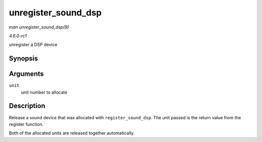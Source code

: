 
.. _API-unregister-sound-dsp:

====================
unregister_sound_dsp
====================

*man unregister_sound_dsp(9)*

*4.6.0-rc1*

unregister a DSP device


Synopsis
========

.. c:function:: void unregister_sound_dsp( int unit )

Arguments
=========

``unit``
    unit number to allocate


Description
===========

Release a sound device that was allocated with ``register_sound_dsp``. The unit passed is the return value from the register function.

Both of the allocated units are released together automatically.
